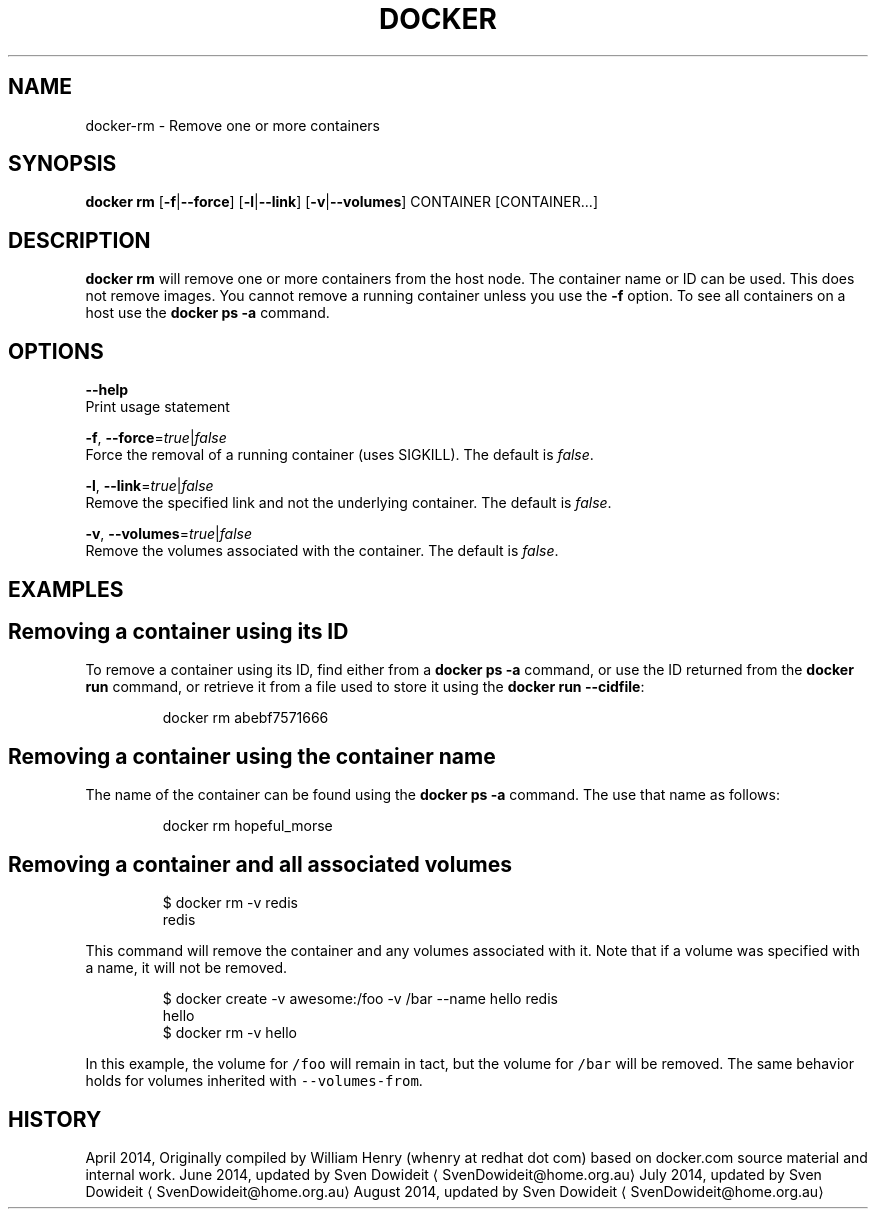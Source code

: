 .TH "DOCKER" "1" " Docker User Manuals" "Docker Community" "JUNE 2014" 
.nh
.ad l


.SH NAME
.PP
docker\-rm \- Remove one or more containers


.SH SYNOPSIS
.PP
\fBdocker rm\fP
[\fB\-f\fP|\fB\-\-force\fP]
[\fB\-l\fP|\fB\-\-link\fP]
[\fB\-v\fP|\fB\-\-volumes\fP]
CONTAINER [CONTAINER...]


.SH DESCRIPTION
.PP
\fBdocker rm\fP will remove one or more containers from the host node. The
container name or ID can be used. This does not remove images. You cannot
remove a running container unless you use the \fB\-f\fP option. To see all
containers on a host use the \fBdocker ps \-a\fP command.


.SH OPTIONS
.PP
\fB\-\-help\fP
  Print usage statement

.PP
\fB\-f\fP, \fB\-\-force\fP=\fItrue\fP|\fIfalse\fP
   Force the removal of a running container (uses SIGKILL). The default is \fIfalse\fP\&.

.PP
\fB\-l\fP, \fB\-\-link\fP=\fItrue\fP|\fIfalse\fP
   Remove the specified link and not the underlying container. The default is \fIfalse\fP\&.

.PP
\fB\-v\fP, \fB\-\-volumes\fP=\fItrue\fP|\fIfalse\fP
   Remove the volumes associated with the container. The default is \fIfalse\fP\&.


.SH EXAMPLES
.SH Removing a container using its ID
.PP
To remove a container using its ID, find either from a \fBdocker ps \-a\fP
command, or use the ID returned from the \fBdocker run\fP command, or retrieve
it from a file used to store it using the \fBdocker run \-\-cidfile\fP:

.PP
.RS

.nf
docker rm abebf7571666

.fi
.RE

.SH Removing a container using the container name
.PP
The name of the container can be found using the \fBdocker ps \-a\fP
command. The use that name as follows:

.PP
.RS

.nf
docker rm hopeful\_morse

.fi
.RE

.SH Removing a container and all associated volumes
.PP
.RS

.nf
$ docker rm \-v redis
redis

.fi
.RE

.PP
This command will remove the container and any volumes associated with it.
Note that if a volume was specified with a name, it will not be removed.

.PP
.RS

.nf
$ docker create \-v awesome:/foo \-v /bar \-\-name hello redis
hello
$ docker rm \-v hello

.fi
.RE

.PP
In this example, the volume for \fB\fC/foo\fR will remain in tact, but the volume for
\fB\fC/bar\fR will be removed. The same behavior holds for volumes inherited with
\fB\fC\-\-volumes\-from\fR\&.


.SH HISTORY
.PP
April 2014, Originally compiled by William Henry (whenry at redhat dot com)
based on docker.com source material and internal work.
June 2014, updated by Sven Dowideit 
\[la]SvenDowideit@home.org.au\[ra]
July 2014, updated by Sven Dowideit 
\[la]SvenDowideit@home.org.au\[ra]
August 2014, updated by Sven Dowideit 
\[la]SvenDowideit@home.org.au\[ra]
